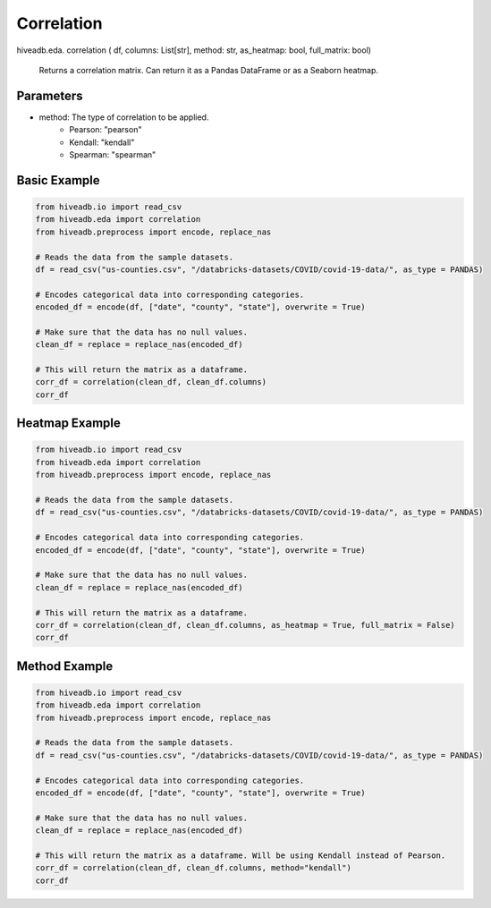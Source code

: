 Correlation
===========

.. role:: method
.. role:: param

hiveadb.eda. :method:`correlation` ( :param:`df, columns: List[str], method: str, as_heatmap: bool, full_matrix: bool`)

    Returns a correlation matrix. Can return it as a Pandas DataFrame or as a Seaborn heatmap.

Parameters
^^^^^^^^^^
* method: The type of correlation to be applied.
    * Pearson: "pearson"
    * Kendall: "kendall"
    * Spearman: "spearman"

Basic Example
^^^^^^^^^^^^^
..  code-block:: python
    
    from hiveadb.io import read_csv
    from hiveadb.eda import correlation
    from hiveadb.preprocess import encode, replace_nas

    # Reads the data from the sample datasets.
    df = read_csv("us-counties.csv", "/databricks-datasets/COVID/covid-19-data/", as_type = PANDAS)

    # Encodes categorical data into corresponding categories.
    encoded_df = encode(df, ["date", "county", "state"], overwrite = True)

    # Make sure that the data has no null values.
    clean_df = replace = replace_nas(encoded_df)

    # This will return the matrix as a dataframe.
    corr_df = correlation(clean_df, clean_df.columns)
    corr_df

.. image:: /images/corr_example.PNG

Heatmap Example
^^^^^^^^^^^^^^^
..  code-block:: python
    
    from hiveadb.io import read_csv
    from hiveadb.eda import correlation
    from hiveadb.preprocess import encode, replace_nas

    # Reads the data from the sample datasets.
    df = read_csv("us-counties.csv", "/databricks-datasets/COVID/covid-19-data/", as_type = PANDAS)

    # Encodes categorical data into corresponding categories.
    encoded_df = encode(df, ["date", "county", "state"], overwrite = True)

    # Make sure that the data has no null values.
    clean_df = replace = replace_nas(encoded_df)

    # This will return the matrix as a dataframe.
    corr_df = correlation(clean_df, clean_df.columns, as_heatmap = True, full_matrix = False)
    corr_df

.. image:: /images/heat_corr_example.PNG

Method Example
^^^^^^^^^^^^^^
..  code-block:: python
    
    from hiveadb.io import read_csv
    from hiveadb.eda import correlation
    from hiveadb.preprocess import encode, replace_nas

    # Reads the data from the sample datasets.
    df = read_csv("us-counties.csv", "/databricks-datasets/COVID/covid-19-data/", as_type = PANDAS)

    # Encodes categorical data into corresponding categories.
    encoded_df = encode(df, ["date", "county", "state"], overwrite = True)

    # Make sure that the data has no null values.
    clean_df = replace = replace_nas(encoded_df)

    # This will return the matrix as a dataframe. Will be using Kendall instead of Pearson.
    corr_df = correlation(clean_df, clean_df.columns, method="kendall")
    corr_df